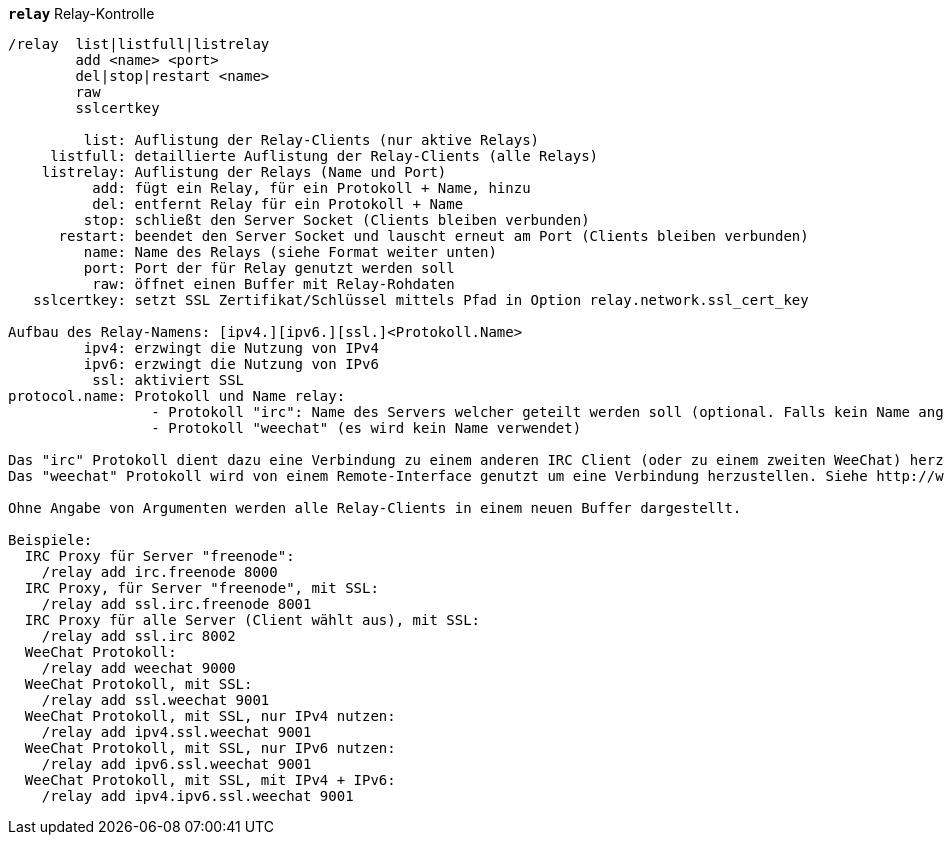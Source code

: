 [[command_relay_relay]]
[command]*`relay`* Relay-Kontrolle::

----
/relay  list|listfull|listrelay
        add <name> <port>
        del|stop|restart <name>
        raw
        sslcertkey

         list: Auflistung der Relay-Clients (nur aktive Relays)
     listfull: detaillierte Auflistung der Relay-Clients (alle Relays)
    listrelay: Auflistung der Relays (Name und Port)
          add: fügt ein Relay, für ein Protokoll + Name, hinzu
          del: entfernt Relay für ein Protokoll + Name
         stop: schließt den Server Socket (Clients bleiben verbunden)
      restart: beendet den Server Socket und lauscht erneut am Port (Clients bleiben verbunden)
         name: Name des Relays (siehe Format weiter unten)
         port: Port der für Relay genutzt werden soll
          raw: öffnet einen Buffer mit Relay-Rohdaten
   sslcertkey: setzt SSL Zertifikat/Schlüssel mittels Pfad in Option relay.network.ssl_cert_key

Aufbau des Relay-Namens: [ipv4.][ipv6.][ssl.]<Protokoll.Name>
         ipv4: erzwingt die Nutzung von IPv4
         ipv6: erzwingt die Nutzung von IPv6
          ssl: aktiviert SSL
protocol.name: Protokoll und Name relay:
                 - Protokoll "irc": Name des Servers welcher geteilt werden soll (optional. Falls kein Name angegeben wird, muss der Client einen Namen mit dem Befehl "PASS" übermitteln, das Format ist wie folgt: "PASS Server:Passwort")
                 - Protokoll "weechat" (es wird kein Name verwendet)

Das "irc" Protokoll dient dazu eine Verbindung zu einem anderen IRC Client (oder zu einem zweiten WeeChat) herzustellen.
Das "weechat" Protokoll wird von einem Remote-Interface genutzt um eine Verbindung herzustellen. Siehe http://weechat.org/download/

Ohne Angabe von Argumenten werden alle Relay-Clients in einem neuen Buffer dargestellt.

Beispiele:
  IRC Proxy für Server "freenode":
    /relay add irc.freenode 8000
  IRC Proxy, für Server "freenode", mit SSL:
    /relay add ssl.irc.freenode 8001
  IRC Proxy für alle Server (Client wählt aus), mit SSL:
    /relay add ssl.irc 8002
  WeeChat Protokoll:
    /relay add weechat 9000
  WeeChat Protokoll, mit SSL:
    /relay add ssl.weechat 9001
  WeeChat Protokoll, mit SSL, nur IPv4 nutzen:
    /relay add ipv4.ssl.weechat 9001
  WeeChat Protokoll, mit SSL, nur IPv6 nutzen:
    /relay add ipv6.ssl.weechat 9001
  WeeChat Protokoll, mit SSL, mit IPv4 + IPv6:
    /relay add ipv4.ipv6.ssl.weechat 9001
----

